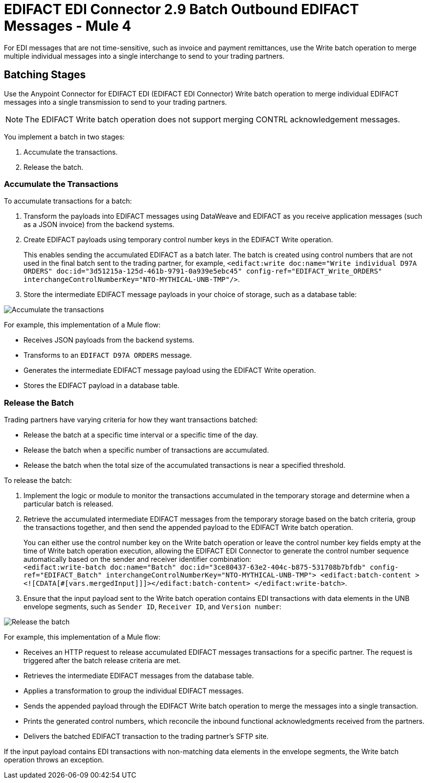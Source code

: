 = EDIFACT EDI Connector 2.9 Batch Outbound EDIFACT Messages - Mule 4

For EDI messages that are not time-sensitive, such as invoice and payment remittances, use the Write batch operation to merge multiple individual messages into a single interchange to send to your trading partners.

== Batching Stages

Use the Anypoint Connector for EDIFACT EDI (EDIFACT EDI Connector) Write batch operation to merge individual EDIFACT messages into a single transmission to send to your trading partners.

NOTE: The EDIFACT Write batch operation does not support merging CONTRL acknowledgement messages.

You implement a batch in two stages:

. Accumulate the transactions.
. Release the batch.

=== Accumulate the Transactions

To accumulate transactions for a batch:

. Transform the payloads into EDIFACT messages using DataWeave and EDIFACT as you receive application messages (such as a JSON invoice) from the backend systems.
. Create EDIFACT payloads using temporary control number keys in the EDIFACT Write operation. +
+
This enables sending the accumulated EDIFACT as a batch later. The batch is created using control numbers that are not used in the final batch sent to the trading partner, for example, `<edifact:write doc:name="Write individual D97A ORDERS" doc:id="3d51215a-125d-461b-9791-0a939e5ebc45" config-ref="EDIFACT_Write_ORDERS" interchangeControlNumberKey="NTO-MYTHICAL-UNB-TMP"/>`.
. Store the intermediate EDIFACT message payloads in your choice of storage, such as a database table:

image::edifact-edi-connector-batch-flow-1.png[Accumulate the transactions]

For example, this implementation of a Mule flow:

* Receives JSON payloads from the backend systems.
* Transforms to an `EDIFACT D97A ORDERS` message.
* Generates the intermediate EDIFACT message payload using the EDIFACT Write operation.
* Stores the EDIFACT payload in a database table.

=== Release the Batch

Trading partners have varying criteria for how they want transactions batched:

* Release the batch at a specific time interval or a specific time of the day.
* Release the batch when a specific number of transactions are accumulated.
* Release the batch when the total size of the accumulated transactions is near a specified threshold.

To release the batch:

. Implement the logic or module to monitor the transactions accumulated in the temporary storage and determine when a particular batch is released.

. Retrieve the accumulated intermediate EDIFACT messages from the temporary storage based on the batch criteria, group the transactions together, and then send the appended payload to the EDIFACT Write batch operation. +
+
You can either use the control number key on the Write batch operation or leave the control number key fields empty at the time of Write batch operation execution, allowing the EDIFACT EDI Connector to generate the control number sequence automatically based on the sender and receiver identifier combination: +
`<edifact:write-batch doc:name="Batch" doc:id="3ce80437-63e2-404c-b875-531708b7bfdb" config-ref="EDIFACT_Batch" interchangeControlNumberKey="NTO-MYTHICAL-UNB-TMP"> <edifact:batch-content ><![CDATA[#[vars.mergedInput]]]></edifact:batch-content> </edifact:write-batch>`.
. Ensure that the input payload sent to the Write batch operation contains EDI transactions with data elements in the UNB envelope segments, such as `Sender ID`, `Receiver ID`, and `Version number`:

image::edifact-edi-connector-batch-flow-2.png[Release the batch]

For example, this implementation of a Mule flow:

* Receives an HTTP request to release accumulated EDIFACT messages transactions for a specific partner. The request is triggered after the batch release criteria are met.
* Retrieves the intermediate EDIFACT messages from the database table.
* Applies a transformation to group the individual EDIFACT messages.
* Sends the appended payload through the EDIFACT Write batch operation to merge the messages into a single transaction.
* Prints the generated control numbers, which reconcile the inbound functional acknowledgments received from the partners.
* Delivers the batched EDIFACT transaction to the trading partner’s SFTP site.

If the input payload contains EDI transactions with non-matching data elements in the envelope segments, the Write batch operation throws an exception.
